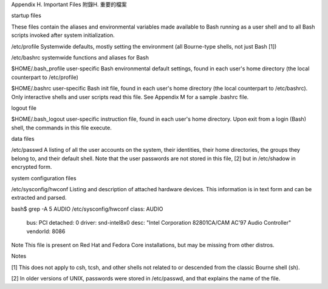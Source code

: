 Appendix H. Important Files
附錄H. 重要的檔案

startup files

These files contain the aliases and environmental variables made available to Bash running as a user shell and to all Bash scripts invoked after system initialization.

/etc/profile
Systemwide defaults, mostly setting the environment (all Bourne-type shells, not just Bash [1])

/etc/bashrc
systemwide functions and aliases for Bash

$HOME/.bash_profile
user-specific Bash environmental default settings, found in each user's home directory (the local counterpart to /etc/profile)

$HOME/.bashrc
user-specific Bash init file, found in each user's home directory (the local counterpart to /etc/bashrc).	Only interactive shells and user scripts read this file. See Appendix M for a sample .bashrc file.

logout file

$HOME/.bash_logout
user-specific instruction file, found in each user's home directory. Upon exit from a login (Bash) shell, the commands in this file execute.

data files

/etc/passwd
A listing of all the user accounts on the system, their identities, their home directories, the groups they belong to, and their default shell. Note that the user passwords are not stored in this file, [2] but in /etc/shadow in encrypted form.

system configuration files

/etc/sysconfig/hwconf
Listing and description of attached hardware devices. This information is in text form and can be extracted and parsed.

bash$ grep -A 5 AUDIO /etc/sysconfig/hwconf	      
class: AUDIO
 bus: PCI
 detached: 0
 driver: snd-intel8x0
 desc: "Intel Corporation 82801CA/CAM AC'97 Audio Controller"
 vendorId: 8086
 

Note	
This file is present on Red Hat and Fedora Core installations, but may be missing from other distros.

Notes

[1]	
This does not apply to csh, tcsh, and other shells not related to or descended from the classic Bourne shell (sh).

[2]	
In older versions of UNIX, passwords were stored in /etc/passwd, and that explains the name of the file.
